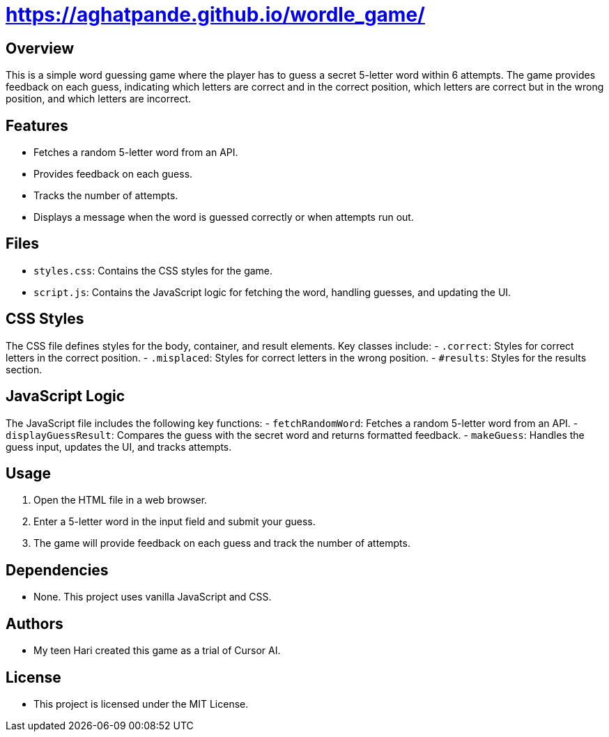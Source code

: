 = https://aghatpande.github.io/wordle_game/

== Overview
This is a simple word guessing game where the player has to guess a secret 5-letter word within 6 attempts. The game provides feedback on each guess, indicating which letters are correct and in the correct position, which letters are correct but in the wrong position, and which letters are incorrect.

== Features
- Fetches a random 5-letter word from an API.
- Provides feedback on each guess.
- Tracks the number of attempts.
- Displays a message when the word is guessed correctly or when attempts run out.

== Files
- `styles.css`: Contains the CSS styles for the game.
- `script.js`: Contains the JavaScript logic for fetching the word, handling guesses, and updating the UI.

== CSS Styles
The CSS file defines styles for the body, container, and result elements. Key classes include:
- `.correct`: Styles for correct letters in the correct position.
- `.misplaced`: Styles for correct letters in the wrong position.
- `#results`: Styles for the results section.

== JavaScript Logic
The JavaScript file includes the following key functions:
- `fetchRandomWord`: Fetches a random 5-letter word from an API.
- `displayGuessResult`: Compares the guess with the secret word and returns formatted feedback.
- `makeGuess`: Handles the guess input, updates the UI, and tracks attempts.

== Usage
1. Open the HTML file in a web browser.
2. Enter a 5-letter word in the input field and submit your guess.
3. The game will provide feedback on each guess and track the number of attempts.

== Dependencies
- None. This project uses vanilla JavaScript and CSS.

== Authors
- My teen Hari created this game as a trial of Cursor AI.

== License
- This project is licensed under the MIT License.
